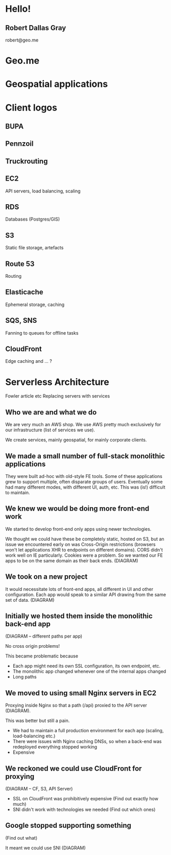#+OPTIONS: reveal_title_slide:nil num:nil
#+REVEAL_THEME: black

* Hello!
** Robert Dallas Gray
robert@geo.me
* Geo.me
* Geospatial applications
* Client logos
** 
  :PROPERTIES:
  :reveal_background: ./btwifiapi.gif
  :END:
** 
  :PROPERTIES:
  :reveal_background: ./btsport.gif
  :END:
** BUPA
** Pennzoil
** Truckrouting
** 
  :PROPERTIES:
  :reveal_background: ./aws.svg
  :END:
** EC2
  :PROPERTIES:
  :reveal_background: ./aws.svg
  :END:
API servers, load balancing, scaling 
** RDS
  :PROPERTIES:
  :reveal_background: ./aws.svg
  :END:
Databases (Postgres/GIS)
** S3
  :PROPERTIES:
  :reveal_background: ./aws.svg
  :END:
Static file storage, artefacts 
** Route 53
  :PROPERTIES:
  :reveal_background: ./aws.svg
  :END:
Routing
** Elasticache
  :PROPERTIES:
  :reveal_background: ./aws.svg
  :END:
Ephemeral storage, caching
** SQS, SNS
  :PROPERTIES:
  :reveal_background: ./aws.svg
  :END:
Fanning to queues for offline tasks
** CloudFront
  :PROPERTIES:
  :reveal_background: ./aws.svg
  :END:
Edge caching and ... ?
* Serverless Architecture
Fowler article etc
Replacing servers with services
** Who we are and what we do

We are very much an AWS shop. We use AWS pretty much exclusively for
our infrastructure (list of services we use).

We create services, mainly geospatial, for mainly corporate clients.

** We made a small number of full-stack monolithic applications

They were built ad-hoc with old-style FE tools.  Some of these
applications grew to support multiple, often disparate groups of
users.  Eventually some had many different modes, with different UI,
auth, etc.  This was (is!) difficult to maintain.

** We knew we would be doing more front-end work

We started to develop front-end only apps using newer technologies.

We thought we could have these be completely static, hosted on S3, but
an issue we encountered early on was Cross-Origin restrictions
(browsers won't let applications XHR to endpoints on different
domains). CORS didn't work well on IE particularly. Cookies were a
problem. So we wanted our FE apps to be on the same domain as their
back ends. (DIAGRAM)

** We took on a new project

It would necessitate lots of front-end apps, all different in UI and
other configuration. Each app would speak to a similar API drawing
from the same set of data. (DIAGRAM)

** Initially we hosted them inside the monolithic back-end app

(DIAGRAM -- different paths per app)

No cross origin problems!

This became problematic because

- Each app might need its own SSL configuration, its own endpoint,
  etc.
- The monolithic app changed whenever one of the internal apps changed
- Long paths

** We moved to using small Nginx servers in EC2

Proxying inside Nginx so that a path (/api) proxied to the API server (DIAGRAM).

This was better but still a pain.

- We had to maintain a full production environment for each app (scaling, load-balancing etc.)
- There were issues with Nginx caching DNSs, so when a back-end was
  redeployed everything stopped working
- Expensive

** We reckoned we could use CloudFront for proxying

(DIAGRAM -- CF, S3, API Server)

- SSL on CloudFront was prohibitively expensive (Find out exactly how much)
- SNI didn't work with technologies we needed (Find out which ones)

** Google stopped supporting something

(Find out what)

It meant we could use SNI (DIAGRAM)
